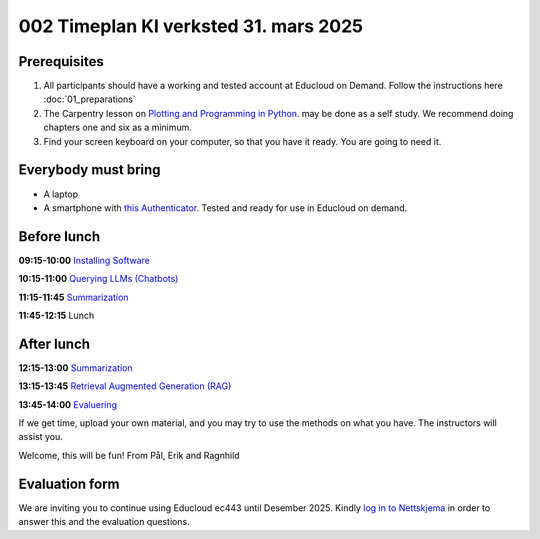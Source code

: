 .. _003_timetable:

002 Timeplan KI verksted 31. mars 2025
=======================================

Prerequisites
---------------
1) All participants should have a working and tested account at Educloud on Demand. Follow the instructions here :doc:`01_preparations`

2) The Carpentry lesson on `Plotting and Programming in Python <https://swcarpentry.github.io/python-novice-gapminder/>`_. may be done as a self study. We recommend doing chapters one and six as a minimum.

3) Find your screen keyboard on your computer, so that you have it ready. You are going to need it.

Everybody must bring
-----------------------
* A laptop
* A smartphone with `this Authenticator <https://www.microsoft.com/nb-no/security/mobile-authenticator-app>`_. Tested and ready for use in Educloud on demand.

Before lunch
-------------
**09:15-10:00**
`Installing Software <https://uio-library.github.io/LLM-course/1_installing.html>`_

**10:15-11:00**
`Querying LLMs (Chatbots) <https://uio-library.github.io/LLM-course/2_chatbot.html>`_

**11:15-11:45**
`Summarization <https://uio-library.github.io/LLM-course/3_summarizing.html#summarization>`_

**11:45-12:15** 
Lunch

After lunch
-------------
**12:15-13:00**
`Summarization <https://uio-library.github.io/LLM-course/3_summarizing.html>`_

**13:15-13:45**
`Retrieval Augmented Generation (RAG) <https://uio-library.github.io/LLM-course/4_RAG.html>`_

**13:45-14:00**
`Evaluering <https://nettskjema.no/a/llm-course>`_

.. todo:: 0.2 Evaluering

If we get time, upload your own material, and you may try to use the methods on what you have. The instructors will assist you.

Welcome, this will be fun!
From Pål, Erik and Ragnhild

Evaluation form
----------------
We are inviting you to continue using Educloud ec443 until Desember 2025. Kindly `log in to Nettskjema <https://nettskjema.no/a/llm-course>`_ in order to answer this and the evaluation questions.

